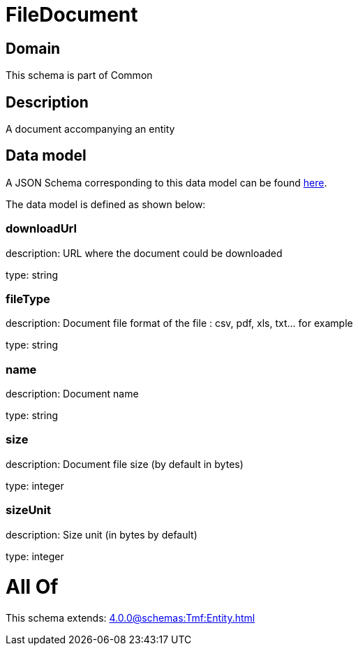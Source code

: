 = FileDocument

[#domain]
== Domain

This schema is part of Common

[#description]
== Description

A document accompanying an entity


[#data_model]
== Data model

A JSON Schema corresponding to this data model can be found https://tmforum.org[here].

The data model is defined as shown below:


=== downloadUrl
description: URL where the document could be downloaded

type: string


=== fileType
description: Document file format of the file : csv, pdf, xls, txt... for example

type: string


=== name
description: Document name

type: string


=== size
description: Document file size  (by default in bytes)

type: integer


=== sizeUnit
description: Size unit (in bytes by default)

type: integer


= All Of 
This schema extends: xref:4.0.0@schemas:Tmf:Entity.adoc[]
